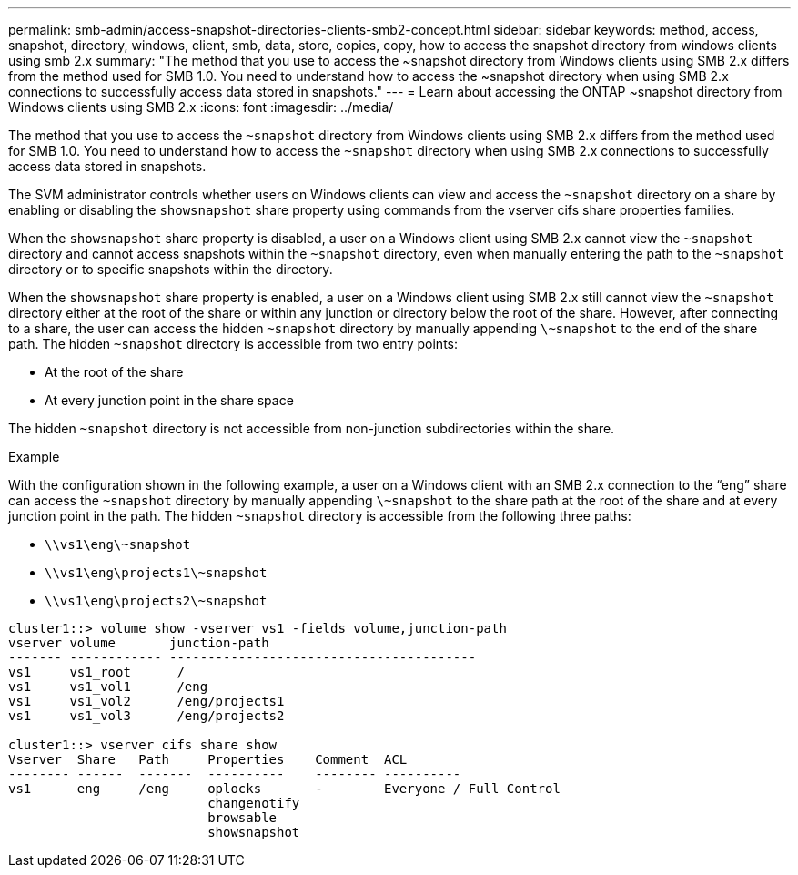 ---
permalink: smb-admin/access-snapshot-directories-clients-smb2-concept.html
sidebar: sidebar
keywords: method, access, snapshot, directory, windows, client, smb, data, store, copies, copy, how to access the snapshot directory from windows clients using smb 2.x
summary: "The method that you use to access the ~snapshot directory from Windows clients using SMB 2.x differs from the method used for SMB 1.0. You need to understand how to access the ~snapshot directory when using SMB 2.x connections to successfully access data stored in snapshots."
---
= Learn about accessing the ONTAP ~snapshot directory from Windows clients using SMB 2.x
:icons: font
:imagesdir: ../media/

[.lead]
The method that you use to access the `~snapshot` directory from Windows clients using SMB 2.x differs from the method used for SMB 1.0. You need to understand how to access the `~snapshot` directory when using SMB 2.x connections to successfully access data stored in snapshots.

The SVM administrator controls whether users on Windows clients can view and access the `~snapshot` directory on a share by enabling or disabling the `showsnapshot` share property using commands from the vserver cifs share properties families.

When the `showsnapshot` share property is disabled, a user on a Windows client using SMB 2.x cannot view the `~snapshot` directory and cannot access snapshots within the `~snapshot` directory, even when manually entering the path to the `~snapshot` directory or to specific snapshots within the directory.

When the `showsnapshot` share property is enabled, a user on a Windows client using SMB 2.x still cannot view the `~snapshot` directory either at the root of the share or within any junction or directory below the root of the share. However, after connecting to a share, the user can access the hidden `~snapshot` directory by manually appending `\~snapshot` to the end of the share path. The hidden `~snapshot` directory is accessible from two entry points:

* At the root of the share
* At every junction point in the share space

The hidden `~snapshot` directory is not accessible from non-junction subdirectories within the share.

.Example

With the configuration shown in the following example, a user on a Windows client with an SMB 2.x connection to the "`eng`" share can access the `~snapshot` directory by manually appending `\~snapshot` to the share path at the root of the share and at every junction point in the path. The hidden `~snapshot` directory is accessible from the following three paths:

* `\\vs1\eng\~snapshot`
* `\\vs1\eng\projects1\~snapshot`
* `\\vs1\eng\projects2\~snapshot`

----
cluster1::> volume show -vserver vs1 -fields volume,junction-path
vserver volume       junction-path
------- ------------ ----------------------------------------
vs1     vs1_root      /
vs1     vs1_vol1      /eng
vs1     vs1_vol2      /eng/projects1
vs1     vs1_vol3      /eng/projects2

cluster1::> vserver cifs share show
Vserver  Share   Path     Properties    Comment  ACL
-------- ------  -------  ----------    -------- ----------
vs1      eng     /eng     oplocks       -        Everyone / Full Control
                          changenotify
                          browsable
                          showsnapshot
----


// 2025 June 04, ONTAPDOC-2981